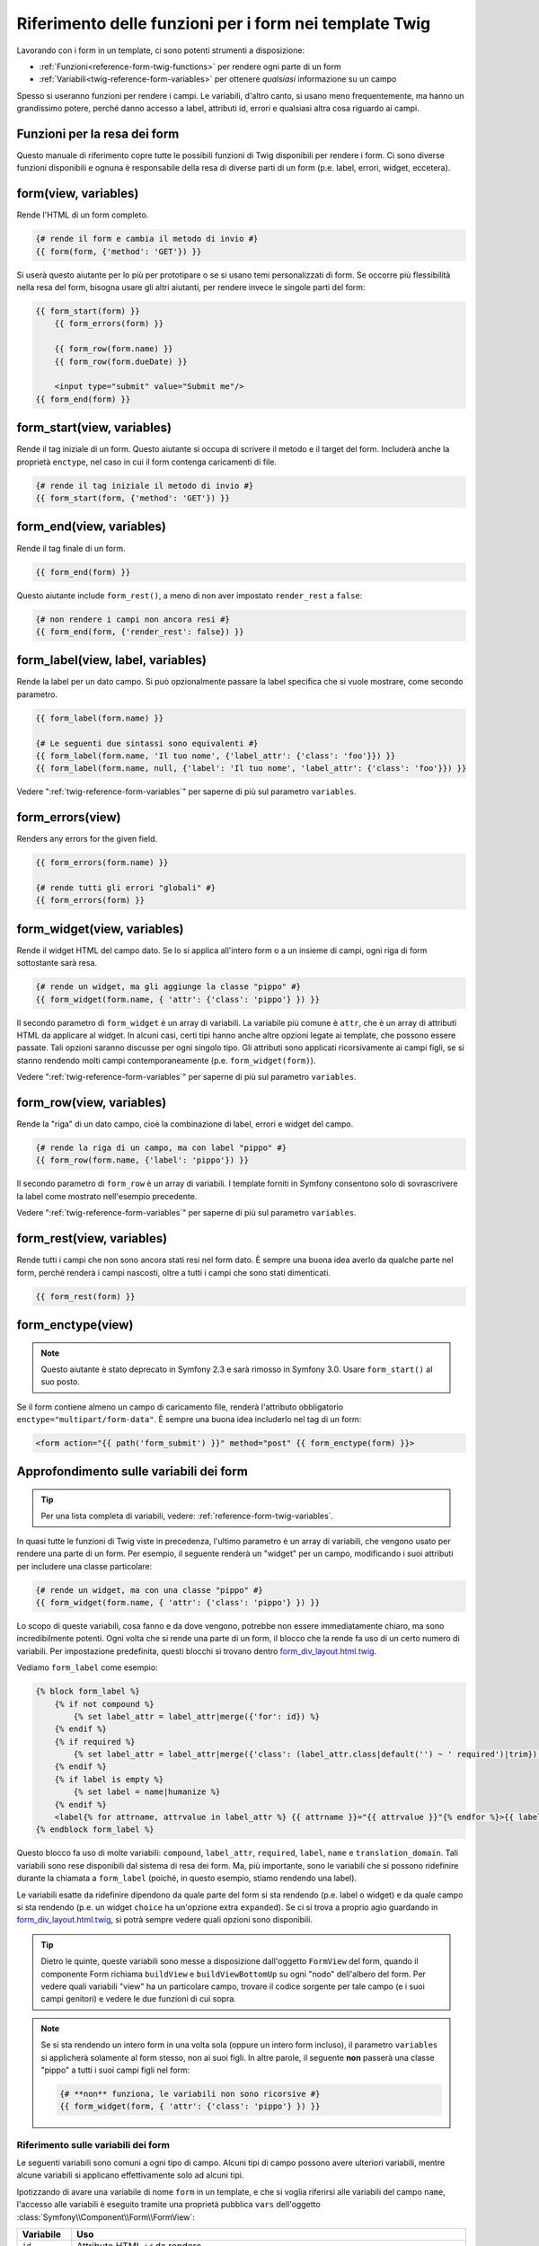 .. index::
   single: Form; Riferimento delle funzioni per i form in Twig

Riferimento delle funzioni per i form nei template Twig
=======================================================

Lavorando con i form in un template, ci sono potenti strumenti a
disposizione:

* :ref:`Funzioni<reference-form-twig-functions>` per rendere ogni parte di un form
* :ref:`Variabili<twig-reference-form-variables>` per ottenere *qualsiasi* informazione su un campo

Spesso si useranno funzioni per rendere i campi. Le variabili, d'altro
canto, si usano meno frequentemente, ma hanno un grandissimo potere, perché danno
accesso a label, attributi id, errori e qualsiasi altra cosa riguardo ai campi.

.. _reference-form-twig-functions:

Funzioni per la resa dei form
-----------------------------

Questo manuale di riferimento copre tutte le possibili funzioni di Twig disponibili
per rendere i form. Ci sono diverse funzioni disponibili e ognuna è responsabile
della resa di diverse parti di un form (p.e. label, errori, widget,
eccetera).

.. _reference-forms-twig-form:

form(view, variables)
---------------------

Rende l'HTML di un form completo.

.. code-block:: jinja

    {# rende il form e cambia il metodo di invio #}
    {{ form(form, {'method': 'GET'}) }}

Si userà questo aiutante per lo più per prototipare o se si usano temi personalizzati
di form. Se occorre più flessibilità nella resa del form, bisogna usare
gli altri aiutanti, per rendere invece le singole parti del form:

.. code-block:: jinja

    {{ form_start(form) }}
        {{ form_errors(form) }}

        {{ form_row(form.name) }}
        {{ form_row(form.dueDate) }}

        <input type="submit" value="Submit me"/>
    {{ form_end(form) }}

.. _reference-forms-twig-start:

form_start(view, variables)
---------------------------

Rende il tag iniziale di un form. Questo aiutante si occupa di scrivere il
metodo e il target del form. Includerà anche la
proprietà ``enctype``, nel caso in cui il form contenga caricamenti di file.

.. code-block:: jinja

    {# rende il tag iniziale il metodo di invio #}
    {{ form_start(form, {'method': 'GET'}) }}

.. _reference-forms-twig-end:

form_end(view, variables)
-------------------------

Rende il tag finale di un form.

.. code-block:: jinja

    {{ form_end(form) }}

Questo aiutante include ``form_rest()``, a meno di non aver impostato ``render_rest`` a
``false``:

.. code-block:: jinja

    {# non rendere i campi non ancora resi #}
    {{ form_end(form, {'render_rest': false}) }}

.. _reference-forms-twig-label:

form_label(view, label, variables)
----------------------------------

Rende la label per un dato campo. Si può opzionalmente passare la label
specifica che si vuole mostrare, come secondo parametro.

.. code-block:: jinja

    {{ form_label(form.name) }}

    {# Le seguenti due sintassi sono equivalenti #}
    {{ form_label(form.name, 'Il tuo nome', {'label_attr': {'class': 'foo'}}) }}
    {{ form_label(form.name, null, {'label': 'Il tuo nome', 'label_attr': {'class': 'foo'}}) }}

Vedere ":ref:`twig-reference-form-variables`" per saperne di più sul parametro
``variables``.

.. _reference-forms-twig-errors:

form_errors(view)
-----------------

Renders any errors for the given field.

.. code-block:: jinja

    {{ form_errors(form.name) }}

    {# rende tutti gli errori "globali" #}
    {{ form_errors(form) }}

.. _reference-forms-twig-widget:

form_widget(view, variables)
----------------------------

Rende il widget HTML del campo dato. Se lo si applica all'intero form o a un
insieme di campi, ogni riga di form sottostante sarà resa.

.. code-block:: jinja

    {# rende un widget, ma gli aggiunge la classe "pippo" #}
    {{ form_widget(form.name, { 'attr': {'class': 'pippo'} }) }}

Il secondo parametro di ``form_widget`` è un array di variabili. La variabile più
comune è ``attr``, che è un array di attributi HTML da applicare al widget.
In alcuni casi, certi tipi hanno anche altre opzioni legate ai template, che possono
essere passate. Tali opzioni saranno discusse per ogni singolo tipo.
Gli attributi sono applicati ricorsivamente ai campi figli, se si stanno
rendendo molti campi contemporaneamente (p.e. ``form_widget(form)``).

Vedere ":ref:`twig-reference-form-variables`" per saperne di più sul parametro
``variables``.

.. _reference-forms-twig-row:

form_row(view, variables)
-------------------------

Rende la "riga" di un dato campo, cioè la combinazione di label, errori e widget
del campo.

.. code-block:: jinja

    {# rende la riga di un campo, ma con label "pippo" #}
    {{ form_row(form.name, {'label': 'pippo'}) }}

Il secondo parametro di ``form_row`` è un array di variabili. I template forniti
in Symfony consentono solo di sovrascrivere la label come mostrato nell'esempio
precedente.

Vedere ":ref:`twig-reference-form-variables`" per saperne di più sul parametro
``variables``.

.. _reference-forms-twig-rest:

form_rest(view, variables)
--------------------------

Rende tutti i campi che non sono ancora stati resi nel form dato. È sempre una
buona idea averlo da qualche parte nel form, perché renderà i campi
nascosti, oltre a tutti i campi che sono stati
dimenticati.

.. code-block:: jinja

    {{ form_rest(form) }}

.. _reference-forms-twig-enctype:

form_enctype(view)
------------------

.. note::

    Questo aiutante è stato deprecato in Symfony 2.3 e sarà rimosso in Symfony 3.0.
    Usare ``form_start()`` al suo posto.

Se il form contiene almeno un campo di caricamento file, renderà l'attributo
obbligatorio ``enctype="multipart/form-data"``. È sempre una buona idea includerlo
nel tag di un form:

.. code-block:: html+jinja

    <form action="{{ path('form_submit') }}" method="post" {{ form_enctype(form) }}>

.. _`twig-reference-form-variables`:

Approfondimento sulle variabili dei form
----------------------------------------

.. tip::

    Per una lista completa di variabili, vedere: :ref:`reference-form-twig-variables`.

In quasi tutte le funzioni di Twig viste in precedenza, l'ultimo parametro è un array
di variabili, che vengono usato per rendere una parte di un form. Per esempio, il
seguente renderà un "widget" per un campo, modificando i suoi attributi per
includere una classe particolare:

.. code-block:: jinja

    {# rende un widget, ma con una classe "pippo" #}
    {{ form_widget(form.name, { 'attr': {'class': 'pippo'} }) }}

Lo scopo di queste variabili, cosa fanno e da dove vengono, potrebbe non essere
immediatamente chiaro, ma sono incredibilmente potenti. Ogni volta che si rende
una parte di un form, il blocco che la rende fa uso di un certo numero di
variabili. Per impostazione predefinita, questi blocchi si trovano dentro `form_div_layout.html.twig`_.

Vediamo ``form_label`` come esempio:

.. code-block:: jinja

    {% block form_label %}
        {% if not compound %}
            {% set label_attr = label_attr|merge({'for': id}) %}
        {% endif %}
        {% if required %}
            {% set label_attr = label_attr|merge({'class': (label_attr.class|default('') ~ ' required')|trim}) %}
        {% endif %}
        {% if label is empty %}
            {% set label = name|humanize %}
        {% endif %}
        <label{% for attrname, attrvalue in label_attr %} {{ attrname }}="{{ attrvalue }}"{% endfor %}>{{ label|trans({}, translation_domain) }}</label>
    {% endblock form_label %}

Questo blocco fa uso di molte variabili: ``compound``, ``label_attr``, ``required``,
``label``, ``name`` e ``translation_domain``.
Tali variabili sono rese disponibili dal sistema di resa dei form. Ma, più
importante, sono le variabili che si possono ridefinire durante la chiamata a ``form_label``
(poiché, in questo esempio, stiamo rendendo una label).

Le variabili esatte da ridefinire dipendono da quale parte del form si sta
rendendo (p.e. label o widget) e da quale campo si sta rendendo
(p.e. un widget ``choice`` ha un'opzione extra ``expanded``). Se ci si trova a proprio
agio guardando in `form_div_layout.html.twig`_, si potrà sempre vedere
quali opzioni sono disponibili.

.. tip::

    Dietro le quinte, queste variabili sono messe a disposizione dall'oggetto ``FormView``
    del form, quando il componente Form richiama ``buildView`` e ``buildViewBottomUp``
    su ogni "nodo" dell'albero del form. Per vedere quali variabili "view" ha un
    particolare campo, trovare il codice sorgente per tale campo (e i suoi campi genitori)
    e vedere le due funzioni di cui sopra.

.. note::

    Se si sta rendendo un intero form in una volta sola (oppure un intero form incluso),
    il parametro ``variables`` si applicherà solamente al form stesso, non ai
    suoi figli. In altre parole, il seguente **non** passerà una classe "pippo"
    a tutti i suoi campi figli nel form:

    .. code-block:: jinja

        {# **non** funziona, le variabili non sono ricorsive #}
        {{ form_widget(form, { 'attr': {'class': 'pippo'} }) }}

.. _reference-form-twig-variables:

Riferimento sulle variabili dei form
~~~~~~~~~~~~~~~~~~~~~~~~~~~~~~~~~~~~

Le seguenti variabili sono comuni a ogni tipo di campo. Alcuni tipi di campo
possono avere ulteriori variabili, mentre alcune variabili si applicano effettivamente
solo ad alcuni tipi.

Ipotizzando di avare una variabile di nome ``form`` in un template, e che si voglia
riferirsi alle variabili del campo ``name``, l'accesso alle variabili è eseguito tramite
una proprietà pubblica ``vars`` dell'oggetto :class:`Symfony\\Component\\Form\\FormView`:


.. configuration-block::

    .. code-block:: html+jinja

        <label for="{{ form.name.vars.id }}"
            class="{{ form.name.vars.required ? 'required' : '' }}">
            {{ form.name.vars.label }}
        </label>

    .. code-block:: html+php

        <label for="<?php echo $view['form']->get('name')->vars['id'] ?>"
            class="<?php echo $view['form']->get('name')->vars['required'] ? 'required' : '' ?>">
            <?php echo $view['form']->get('name')->vars['label'] ?>
        </label>

+-----------------+-----------------------------------------------------------------------------------------+
| Variabile       | Uso                                                                                     |
+=================+=========================================================================================+
| ``id``          | Attributo HTML ``id`` da rendere                                                        |
+-----------------+-----------------------------------------------------------------------------------------+
| ``name``        | Nome del campo (p.e. ``title``), ma non l'attributo HTML ``name``,                      |
|                 | che invece è ``full_name``                                                              |
+-----------------+-----------------------------------------------------------------------------------------+
| ``full_name``   | Attributo HTML ``name`` da rendere                                                      |
+-----------------+-----------------------------------------------------------------------------------------+
| ``errors``      | Un array di errori allegati a *questo* specifico campo (p.e. ``form.title.errors``).    |
|                 | Si noti che non si può usare ``form.errors`` per stabilire se un form sia valido,       |
|                 | perché questo restituisce solo gli errori "globali": alcuni singoli campo possono avere |
|                 | errori. Usare invece l'opzione ``valid``                                                |
+-----------------+-----------------------------------------------------------------------------------------+
| ``valid``       | ``true`` o ``false``, a seconda che il form sia valido o meno                           |
+-----------------+-----------------------------------------------------------------------------------------+
| ``value``       | Valore che sarà usato per la resa (solitamente è l'attributo HTML ``value``)            |
+-----------------+-----------------------------------------------------------------------------------------+
| ``read_only``   | Se ``true``, viene aggiunto ``readonly="readonly"`` al campo                            |
+-----------------+-----------------------------------------------------------------------------------------+
| ``disabled``    | Se ``true``, viene aggiunto ``disabled="disabled"`` al campo                            |
+-----------------+-----------------------------------------------------------------------------------------+
| ``required``    | Se ``true``, viene aggiunto un attributo ``required`` al campo, per attivare la         |
|                 | validazione HTML5. Inoltre, viene aggiunta una classe ``required`` alla label.          |
+-----------------+-----------------------------------------------------------------------------------------+
| ``max_length``  | Aggiunge un attributo HTML ``maxlength`` all'elemento                                   |
+-----------------+-----------------------------------------------------------------------------------------+
| ``pattern``     | Aggiunge un attributo HTML ``pattern`` all'elemento                                     |
+-----------------+-----------------------------------------------------------------------------------------+
| ``label``       | La stringa da rendere per la  label                                                     |
+-----------------+-----------------------------------------------------------------------------------------+
| ``multipart``   | Se ``true``, ``form_enctype``renderà ``enctype="multipart/form-data"``.                 |
|                 | Si applica solo all'elemento form principale.                                           |
+-----------------+-----------------------------------------------------------------------------------------+
| ``attr``        | Un array chiave-valore resi come attributi HTML del campo                               |
+-----------------+-----------------------------------------------------------------------------------------+
| ``label_attr``  | Un array chiave-valore resi come attributi HTML della label                             |
+-----------------+-----------------------------------------------------------------------------------------+
| ``compound``    | Se il campo è effettivamente un contenitore di campi figli                              |
|                 | (per esempio, un campo ``choice``, che effettivamente è un grupo di checkbox            |
+-----------------+-----------------------------------------------------------------------------------------+

.. _`form_div_layout.html.twig`: https://github.com/symfony/symfony/blob/master/src/Symfony/Bridge/Twig/Resources/views/Form/form_div_layout.html.twig
